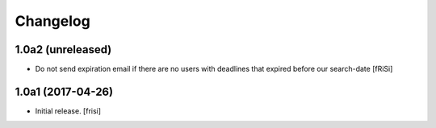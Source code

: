 Changelog
=========


1.0a2 (unreleased)
------------------

- Do not send expiration email if there are no users with deadlines
  that expired before our search-date [fRiSi]


1.0a1 (2017-04-26)
------------------

- Initial release.
  [frisi]
